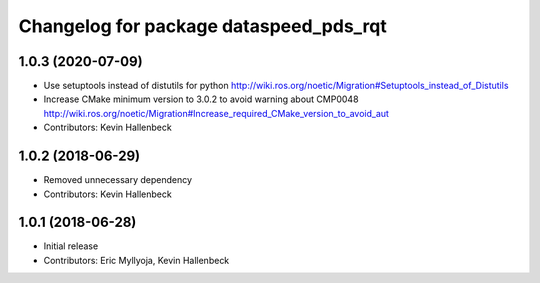 ^^^^^^^^^^^^^^^^^^^^^^^^^^^^^^^^^^^^^^^
Changelog for package dataspeed_pds_rqt
^^^^^^^^^^^^^^^^^^^^^^^^^^^^^^^^^^^^^^^

1.0.3 (2020-07-09)
------------------
* Use setuptools instead of distutils for python
  http://wiki.ros.org/noetic/Migration#Setuptools_instead_of_Distutils
* Increase CMake minimum version to 3.0.2 to avoid warning about CMP0048
  http://wiki.ros.org/noetic/Migration#Increase_required_CMake_version_to_avoid_aut
* Contributors: Kevin Hallenbeck

1.0.2 (2018-06-29)
------------------
* Removed unnecessary dependency
* Contributors: Kevin Hallenbeck

1.0.1 (2018-06-28)
------------------
* Initial release
* Contributors: Eric Myllyoja, Kevin Hallenbeck
